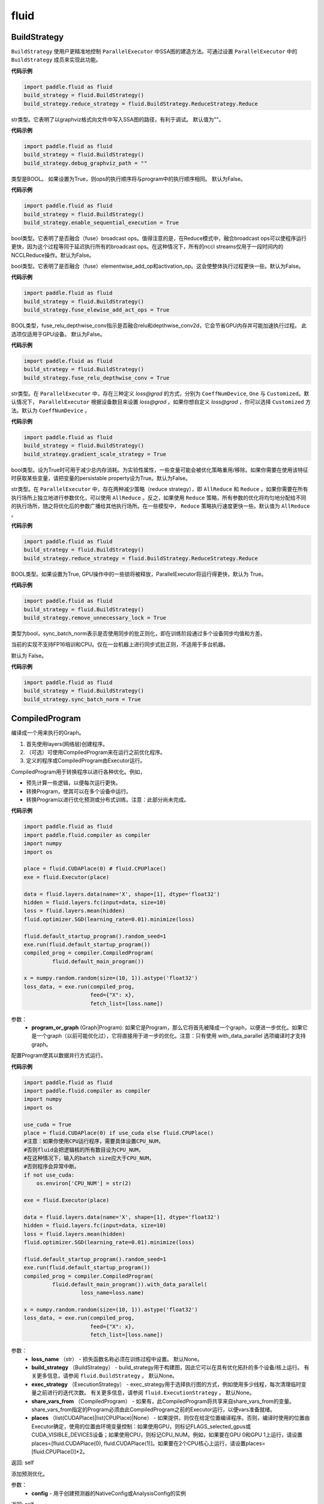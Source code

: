 #################
 fluid
#################

.. _cn_api_fluid_BuildStrategy:

BuildStrategy
-------------------------------

.. py:class::  paddle.fluid.BuildStrategy

``BuildStrategy`` 使用户更精准地控制 ``ParallelExecutor`` 中SSA图的建造方法。可通过设置 ``ParallelExecutor`` 中的 ``BuildStrategy`` 成员来实现此功能。

**代码示例**

.. code-block:: python
    
    import paddle.fluid as fluid
    build_strategy = fluid.BuildStrategy()
    build_strategy.reduce_strategy = fluid.BuildStrategy.ReduceStrategy.Reduce


.. py:attribute:: debug_graphviz_path

str类型。它表明了以graphviz格式向文件中写入SSA图的路径，有利于调试。 默认值为""。

**代码示例**

.. code-block:: python

    import paddle.fluid as fluid
    build_strategy = fluid.BuildStrategy()
    build_strategy.debug_graphviz_path = ""


.. py:attribute:: enable_sequential_execution

类型是BOOL。 如果设置为True，则ops的执行顺序将与program中的执行顺序相同。 默认为False。

**代码示例**

.. code-block:: python

    import paddle.fluid as fluid
    build_strategy = fluid.BuildStrategy()
    build_strategy.enable_sequential_execution = True


.. py:attribute:: fuse_broadcast_ops
     
bool类型。它表明了是否融合（fuse）broadcast ops。值得注意的是，在Reduce模式中，融合broadcast ops可以使程序运行更快，因为这个过程等同于延迟执行所有的broadcast ops。在这种情况下，所有的nccl streams仅用于一段时间内的NCCLReduce操作。默认为False。
     
.. py:attribute:: fuse_elewise_add_act_ops

bool类型。它表明了是否融合（fuse）elementwise_add_op和activation_op。这会使整体执行过程更快一些。默认为False。

**代码示例**

.. code-block:: python

    import paddle.fluid as fluid
    build_strategy = fluid.BuildStrategy()
    build_strategy.fuse_elewise_add_act_ops = True


.. py:attribute:: fuse_relu_depthwise_conv

BOOL类型，fuse_relu_depthwise_conv指示是否融合relu和depthwise_conv2d，它会节省GPU内存并可能加速执行过程。 此选项仅适用于GPU设备。 默认为False。

**代码示例**

.. code-block:: python

    import paddle.fluid as fluid
    build_strategy = fluid.BuildStrategy()
    build_strategy.fuse_relu_depthwise_conv = True

.. py:attribute:: gradient_scale_strategy

str类型。在 ``ParallelExecutor`` 中，存在三种定义 *loss@grad* 的方式，分别为 ``CoeffNumDevice``, ``One`` 与 ``Customized``。默认情况下， ``ParallelExecutor`` 根据设备数目来设置 *loss@grad* 。如果你想自定义 *loss@grad* ，你可以选择 ``Customized`` 方法。默认为 ``CoeffNumDevice`` 。

**代码示例**

.. code-block:: python

    import paddle.fluid as fluid
    build_strategy = fluid.BuildStrategy()
    build_strategy.gradient_scale_strategy = True

.. py:attribute:: memory_optimize

bool类型。设为True时可用于减少总内存消耗。为实验性属性，一些变量可能会被优化策略重用/移除。如果你需要在使用该特征时获取某些变量，请把变量的persistable property设为True。默认为False。

.. py:attribute:: reduce_strategy

str类型。在 ``ParallelExecutor`` 中，存在两种减少策略（reduce strategy），即 ``AllReduce`` 和 ``Reduce`` 。如果你需要在所有执行场所上独立地进行参数优化，可以使用 ``AllReduce`` 。反之，如果使用 ``Reduce`` 策略，所有参数的优化将均匀地分配给不同的执行场所，随之将优化后的参数广播给其他执行场所。在一些模型中， ``Reduce`` 策略执行速度更快一些。默认值为 ``AllReduce`` 。

**代码示例**

.. code-block:: python

    import paddle.fluid as fluid
    build_strategy = fluid.BuildStrategy()
    build_strategy.reduce_strategy = fluid.BuildStrategy.ReduceStrategy.Reduce

.. py:attribute:: remove_unnecessary_lock

BOOL类型。如果设置为True, GPU操作中的一些锁将被释放，ParallelExecutor将运行得更快，默认为 True。

**代码示例**

.. code-block:: python

    import paddle.fluid as fluid
    build_strategy = fluid.BuildStrategy()
    build_strategy.remove_unnecessary_lock = True


.. py:attribute:: sync_batch_norm

类型为bool，sync_batch_norm表示是否使用同步的批正则化，即在训练阶段通过多个设备同步均值和方差。

当前的实现不支持FP16培训和CPU。仅在一台机器上进行同步式批正则，不适用于多台机器。

默认为 False。

**代码示例**

.. code-block:: python

    import paddle.fluid as fluid
    build_strategy = fluid.BuildStrategy()
    build_strategy.sync_batch_norm = True


.. _cn_api_fluid_CompiledProgram:

CompiledProgram
-------------------------------

.. py:class:: paddle.fluid.CompiledProgram(program_or_graph)

编译成一个用来执行的Graph。

1. 首先使用layers(网络层)创建程序。
2. （可选）可使用CompiledProgram来在运行之前优化程序。
3. 定义的程序或CompiledProgram由Executor运行。

CompiledProgram用于转换程序以进行各种优化。例如，

- 预先计算一些逻辑，以便每次运行更快。
- 转换Program，使其可以在多个设备中运行。
- 转换Program以进行优化预测或分布式训练。注意：此部分尚未完成。

**代码示例**

.. code-block:: python
        
        import paddle.fluid as fluid
        import paddle.fluid.compiler as compiler
        import numpy
        import os
     
        place = fluid.CUDAPlace(0) # fluid.CPUPlace()
        exe = fluid.Executor(place)
     
        data = fluid.layers.data(name='X', shape=[1], dtype='float32')
        hidden = fluid.layers.fc(input=data, size=10)
        loss = fluid.layers.mean(hidden)
        fluid.optimizer.SGD(learning_rate=0.01).minimize(loss)
     
        fluid.default_startup_program().random_seed=1
        exe.run(fluid.default_startup_program())
        compiled_prog = compiler.CompiledProgram(
                 fluid.default_main_program())
     
        x = numpy.random.random(size=(10, 1)).astype('float32')
        loss_data, = exe.run(compiled_prog,
                             feed={"X": x},
                             fetch_list=[loss.name])
参数：
  - **program_or_graph** (Graph|Program): 如果它是Program，那么它将首先被降成一个graph，以便进一步优化。如果它是一个graph（以前可能优化过），它将直接用于进一步的优化。注意：只有使用 with_data_parallel 选项编译时才支持graph。

.. py:method:: with_data_parallel(loss_name=None, build_strategy=None, exec_strategy=None, share_vars_from=None, places=None)

配置Program使其以数据并行方式运行。

**代码示例**

.. code-block:: python
            
            import paddle.fluid as fluid
            import paddle.fluid.compiler as compiler
            import numpy
            import os
     
            use_cuda = True
            place = fluid.CUDAPlace(0) if use_cuda else fluid.CPUPlace()
            #注意：如果你使用CPU运行程序，需要具体设置CPU_NUM，
            #否则fluid会把逻辑核的所有数目设为CPU_NUM，
            #在这种情况下，输入的batch size应大于CPU_NUM，
            #否则程序会异常中断。
            if not use_cuda:
                os.environ['CPU_NUM'] = str(2)
     
            exe = fluid.Executor(place)
     
            data = fluid.layers.data(name='X', shape=[1], dtype='float32')
            hidden = fluid.layers.fc(input=data, size=10)
            loss = fluid.layers.mean(hidden)
            fluid.optimizer.SGD(learning_rate=0.01).minimize(loss)
     
            fluid.default_startup_program().random_seed=1
            exe.run(fluid.default_startup_program())
            compiled_prog = compiler.CompiledProgram(
                     fluid.default_main_program()).with_data_parallel(
                              loss_name=loss.name)
     
            x = numpy.random.random(size=(10, 1)).astype('float32')
            loss_data, = exe.run(compiled_prog,
                                 feed={"X": x},
                                 fetch_list=[loss.name])
     
参数：
  - **loss_name** （str） - 损失函数名称必须在训练过程中设置。 默认None。
  - **build_strategy** （BuildStrategy） -  build_strategy用于构建图，因此它可以在具有优化拓扑的多个设备/核上运行。 有关更多信息，请参阅  ``fluid.BuildStrategy`` 。 默认None。
  - **exec_strategy** （ExecutionStrategy） -  exec_strategy用于选择执行图的方式，例如使用多少线程，每次清理临时变量之前进行的迭代次数。 有关更多信息，请参阅 ``fluid.ExecutionStrategy`` 。 默认None。
  - **share_vars_from** （CompiledProgram） - 如果有，此CompiledProgram将共享来自share_vars_from的变量。 share_vars_from指定的Program必须由此CompiledProgram之前的Executor运行，以便vars准备就绪。
  - **places** （list(CUDAPlace)|list(CPUPlace)|None） - 如果提供，则仅在给定位置编译程序。否则，编译时使用的位置由Executor确定，使用的位置由环境变量控制：如果使用GPU，则标记FLAGS_selected_gpus或CUDA_VISIBLE_DEVICES设备；如果使用CPU，则标记CPU_NUM。例如，如果要在GPU 0和GPU 1上运行，请设置places=[fluid.CUDAPlace(0), fluid.CUDAPlace(1)]。如果要在2个CPU核心上运行，请设置places=[fluid.CPUPlace()]*2。

返回: self

.. py:method:: with_inference_optimize(config)

添加预测优化。

参数：
  - **config** - 用于创建预测器的NativeConfig或AnalysisConfig的实例

返回: self


.. _cn_api_fluid_cpu_places:

cpu_places
-------------------------------

.. py:function:: paddle.fluid.cpu_places(device_count=None)

创建 ``fluid.CPUPlace`` 对象列表。

如果 ``device_count`` 为None，则设备数目将由环境变量 ``CPU_NUM`` 确定。如果未设置 ``CPU_NUM`` ，则设备数目将由 ``multiprocessing.cpu_count()`` 确定。

参数：
  - **device_count** (None|int) - 设备数目

返回: CPUPlace列表

返回类型：out (list(fluid.CPUPlace))

**代码示例**

.. code-block:: python

           cpu_places = fluid.cpu_places()


.. _cn_api_fluid_CPUPlace:

CPUPlace
-------------------------------

.. py:class:: paddle.fluid.CPUPlace


CPUPlace是设备的描述符。它代表一个CPU，可以访问CPUPlace对应的内存。

**代码示例**

.. code-block:: python

        cpu_place = fluid.CPUPlace()


.. _cn_api_fluid_create_lod_tensor:


create_lod_tensor
-------------------------------

.. py:function:: paddle.fluid.create_lod_tensor(data, recursive_seq_lens, place)


该函数从一个numpy数组，列表或者已经存在的lod tensor中创建一个lod tensor。

通过一下几步实现:

1. 检查length-based level of detail (LoD,长度为基准的细节层次)，或称recursive_sequence_lengths(递归序列长度)的正确性

2. 将recursive_sequence_lengths转化为offset-based LoD(偏移量为基准的LoD)

3. 把提供的numpy数组，列表或者已经存在的lod tensor复制到CPU或GPU中(依据执行场所确定)

4. 利用offset-based LoD来设置LoD

例如：
假如我们想用LoD Tensor来承载一词序列的数据，其中每个词由一个整数来表示。现在，我们意图创建一个LoD Tensor来代表两个句子，其中一个句子有两个词，另外一个句子有三个。那么数 ``data`` 可以是一个numpy数组，形状为（5,1）。同时， ``recursive_seq_lens`` 为 [[2, 3]]，表明各个句子的长度。这个长度为基准的 ``recursive_seq_lens`` 将在函数中会被转化为以偏移量为基准的 LoD [[0, 2, 5]]。

.. code-block:: python

        import paddle.fluid as fluid
        import numpy as np
     
        t = fluid.create_lod_tensor(np.ndarray([5, 30]), [[2, 3]], fluid.CPUPlace())

参考 :ref:`api_guide_tensor` 以获取更多关于LoD的信息。

参数:
  - **data** (numpy.ndarray|list|LoDTensor) – 容纳着待复制数据的一个numpy数组、列表或LoD Tensor
  - **recursive_seq_lens** (list) – 一组列表的列表， 表明了由用户指明的length-based level of detail信息
  - **place** (Place) – CPU或GPU。 指明返回的新LoD Tensor存储地点

返回: 一个fluid LoDTensor对象，包含数据和 ``recursive_seq_lens`` 信息











.. _cn_api_fluid_create_random_int_lodtensor:


create_random_int_lodtensor
-------------------------------

.. py:function:: paddle.fluid.create_random_int_lodtensor(recursive_seq_lens, base_shape, place, low, high)



该函数创建一个存储多个随机整数的LoD Tensor。

该函数是经常在书中出现的案例，所以我们根据新的API： ``create_lod_tensor`` 更改它然后放在LoD Tensor板块里来简化代码。

该函数实现以下功能：

1. 根据用户输入的length-based ``recursive_seq_lens`` （基于长度的递归序列长）和在 ``basic_shape`` 中的基本元素形状计算LoDTensor的整体形状
2. 由此形状，建立numpy数组
3. 使用API： ``create_lod_tensor`` 建立LoDTensor


假如我们想用LoD Tensor来承载一词序列，其中每个词由一个整数来表示。现在，我们意图创建一个LoD Tensor来代表两个句子，其中一个句子有两个词，另外一个句子有三个。那么 ``base_shape`` 为[1], 输入的length-based ``recursive_seq_lens`` 是 [[2, 3]]。那么LoDTensor的整体形状应为[5, 1]，并且为两个句子存储5个词。

参数:
    - **recursive_seq_lens** (list) – 一组列表的列表， 表明了由用户指明的length-based level of detail信息
    - **base_shape** (list) – LoDTensor所容纳的基本元素的形状
    - **place** (Place) –  CPU或GPU。 指明返回的新LoD Tensor存储地点
    - **low** (int) – 随机数下限
    - **high** (int) – 随机数上限

返回: 一个fluid LoDTensor对象，包含张量数据和 ``recursive_seq_lens`` 信息

**代码示例**

.. code-block:: python

        import paddle.fluid as fluid
     
        t = fluid.create_random_int_lodtensor(recursive_seq_lens=[[2, 3]],base_shape=[30], place=fluid.CPUPlace(), low=0, high=10)

.. _cn_api_fluid_cuda_pinned_places:

cuda_pinned_places
-------------------------------


.. py:function:: paddle.fluid.cuda_pinned_places(device_count=None)



创建 ``fluid.CUDAPinnedPlace`` 对象列表。

如果 ``device_count`` 为None，则设备数目将由环境变量 ``CPU_NUM`` 确定。如果未设置 ``CPU_NUM`` ，则设备数目将由 ``multiprocessing.cpu_count()`` 确定。

参数：
  - **device_count** (None|int) - 设备数目

返回: CUDAPinnedPlace对象列表

返回类型：out(list(fluid.CUDAPinnedPlace))

**代码示例**

.. code-block:: python

        cuda_pinned_places_cpu_num = fluid.cuda_pinned_places()
        # 或者
        cuda_pinned_places = fluid.cuda_pinned_places(1)

.. _cn_api_fluid_cuda_places:

cuda_places
-------------------------------

.. py:function:: paddle.fluid.cuda_places(device_ids=None)

创建 ``fluid.CUDAPlace`` 对象列表。



如果 ``device_ids`` 为None，则首先检查 ``FLAGS_selected_gpus`` 的环境变量。如果 ``FLAGS_selected_gpus=0,1,2`` ，则返回的列表将为[fluid.CUDAPlace(0), fluid.CUDAPlace(1), fluid.CUDAPlace(2)]。如果未设置标志 ``FLAGS_selected_gpus`` ，则将返回所有可见的GPU places。


如果 ``device_ids`` 不是None，它应该是GPU的设备ID。例如，如果 ``device_id=[0,1,2]`` ，返回的列表将是[fluid.CUDAPlace(0), fluid.CUDAPlace(1), fluid.CUDAPlace(2)]。

参数：
  - **device_ids** (None|list(int)|tuple(int)) - GPU的设备ID列表

返回: CUDAPlace列表

返回类型：out (list(fluid.CUDAPlace))

**代码示例**

.. code-block:: python

      cuda_places = fluid.cuda_places()

.. _cn_api_fluid_CUDAPinnedPlace:

CUDAPinnedPlace
-------------------------------

.. py:class:: paddle.fluid.CUDAPinnedPlace

CUDAPinnedPlace是一个设备描述符，它所指代的存储空间可以被GPU和CPU访问。

**代码示例**

.. code-block:: python

      place = fluid.CUDAPinnedPlace()

.. _cn_api_fluid_CUDAPlace:

CUDAPlace
-------------------------------

.. py:class:: paddle.fluid.CUDAPlace

CUDAPlace是一个设备描述符，它代表一个GPU，并且每个CUDAPlace有一个dev_id（设备id）来表明当前CUDAPlace代表的卡数。dev_id不同的CUDAPlace所对应的内存不可相互访问。

**代码示例**

.. code-block:: python

       gpu_place = fluid.CUDAPlace(0)




.. _cn_api_fluid_DataFeedDesc:

DataFeedDesc
-------------------------------

.. py:class:: paddle.fluid.DataFeedDesc(proto_file)

数据描述符，描述输入训练数据格式。

这个类目前只用于AsyncExecutor(有关类AsyncExecutor的简要介绍，请参阅注释)

DataFeedDesc应由来自磁盘的有效protobuf消息初始化。

可以参考 :code:`paddle/fluid/framework/data_feed.proto` 查看我们如何定义message

一段典型的message可能是这样的：

.. code-block:: python

    f = open("data.proto", "w")
    print >> f, 'name: "MultiSlotDataFeed"'
    print >> f, 'batch_size: 2'
    print >> f, 'multi_slot_desc {'
    print >> f, '    slots {'
    print >> f, '         name: "words"'
    print >> f, '         type: "uint64"'
    print >> f, '         is_dense: false'
    print >> f, '         is_used: true'
    print >> f, '     }'
    print >> f, '     slots {'
    print >> f, '         name: "label"'
    print >> f, '         type: "uint64"'
    print >> f, '         is_dense: false'
    print >> f, '         is_used: true'
    print >> f, '    }'
    print >> f, '}'
    f.close()
    data_feed = fluid.DataFeedDesc('data.proto')

但是，用户通常不应该关心消息格式;相反，我们鼓励他们在将原始日志文件转换为AsyncExecutor可以接受的训练文件的过程中，使用 :code:`Data Generator` 生成有效数据描述。

DataFeedDesc也可以在运行时更改。一旦你熟悉了每个字段的含义，您可以修改它以更好地满足您的需要。例如:

.. code-block:: python

    data_feed = fluid.DataFeedDesc('data.proto')
    data_feed.set_batch_size(128)
    data_feed.set_dense_slots('wd')  # 名为'wd'的slot将被设置为密集的
    data_feed.set_use_slots('wd')    # 名为'wd'的slot将被用于训练

    # 最后，可以打印变量详细信息便于排出错误

    print(data_feed.desc())


参数：
  - **proto_file** (string) - 包含数据feed中描述的磁盘文件


.. py:method:: set_batch_size(batch_size)

设置batch size，训练期间有效


参数：
  - batch_size：batch size

**代码示例：**

.. code-block:: python

    f = open("data.proto", "w")
    print >> f, 'name: "MultiSlotDataFeed"'
    print >> f, 'batch_size: 2'
    print >> f, 'multi_slot_desc {'
    print >> f, '    slots {'
    print >> f, '         name: "words"'
    print >> f, '         type: "uint64"'
    print >> f, '         is_dense: false'
    print >> f, '         is_used: true'
    print >> f, '     }'
    print >> f, '     slots {'
    print >> f, '         name: "label"'
    print >> f, '         type: "uint64"'
    print >> f, '         is_dense: false'
    print >> f, '         is_used: true'
    print >> f, '    }'
    print >> f, '}'
    f.close()
    data_feed = fluid.DataFeedDesc('data.proto')
    data_feed.set_batch_size(128)

.. py:method:: set_dense_slots(dense_slots_name)

指定slot经过设置后将变成密集的slot，仅在训练期间有效。

密集slot的特征将被输入一个Tensor，而稀疏slot的特征将被输入一个lodTensor


参数：
  - **dense_slots_name** : slot名称的列表，这些slot将被设置为密集的

**代码示例：**

.. code-block:: python

    f = open("data.proto", "w")
    print >> f, 'name: "MultiSlotDataFeed"'
    print >> f, 'batch_size: 2'
    print >> f, 'multi_slot_desc {'
    print >> f, '    slots {'
    print >> f, '         name: "words"'
    print >> f, '         type: "uint64"'
    print >> f, '         is_dense: false'
    print >> f, '         is_used: true'
    print >> f, '     }'
    print >> f, '     slots {'
    print >> f, '         name: "label"'
    print >> f, '         type: "uint64"'
    print >> f, '         is_dense: false'
    print >> f, '         is_used: true'
    print >> f, '    }'
    print >> f, '}'
    f.close()
    data_feed = fluid.DataFeedDesc('data.proto')
    data_feed.set_dense_slots(['words'])

.. note::

  默认情况下，所有slot都是稀疏的

.. py:method:: set_use_slots(use_slots_name)


设置一个特定的slot是否用于训练。一个数据集包含了很多特征，通过这个函数可以选择哪些特征将用于指定的模型。

参数：
  - **use_slots_name** :将在训练中使用的slot名列表

**代码示例：**

.. code-block:: python
    
    f = open("data.proto", "w")
    print >> f, 'name: "MultiSlotDataFeed"'
    print >> f, 'batch_size: 2'
    print >> f, 'multi_slot_desc {'
    print >> f, '    slots {'
    print >> f, '         name: "words"'
    print >> f, '         type: "uint64"'
    print >> f, '         is_dense: false'
    print >> f, '         is_used: true'
    print >> f, '     }'
    print >> f, '     slots {'
    print >> f, '         name: "label"'
    print >> f, '         type: "uint64"'
    print >> f, '         is_dense: false'
    print >> f, '         is_used: true'
    print >> f, '    }'
    print >> f, '}'
    f.close()
    data_feed = fluid.DataFeedDesc('data.proto')
    data_feed.set_use_slots(['words'])

.. note::

  默认值不用于所有slot


.. py:method:: desc()

返回此DataFeedDesc的protobuf信息

返回：一个message字符串

**代码示例：**

.. code-block:: python
    
    f = open("data.proto", "w")
    print >> f, 'name: "MultiSlotDataFeed"'
    print >> f, 'batch_size: 2'
    print >> f, 'multi_slot_desc {'
    print >> f, '    slots {'
    print >> f, '         name: "words"'
    print >> f, '         type: "uint64"'
    print >> f, '         is_dense: false'
    print >> f, '         is_used: true'
    print >> f, '     }'
    print >> f, '     slots {'
    print >> f, '         name: "label"'
    print >> f, '         type: "uint64"'
    print >> f, '         is_dense: false'
    print >> f, '         is_used: true'
    print >> f, '    }'
    print >> f, '}'
    f.close()
    data_feed = fluid.DataFeedDesc('data.proto')
    print(data_feed.desc())






.. _cn_api_fluid_DataFeeder:

DataFeeder
-------------------------------

.. py:class:: paddle.fluid.DataFeeder(feed_list, place, program=None)



``DataFeeder`` 负责将reader(读取器)返回的数据转成一种特殊的数据结构，使它们可以输入到 ``Executor`` 和 ``ParallelExecutor`` 中。
reader通常返回一个minibatch条目列表。在列表中每一条目都是一个样本（sample）,它是由具有一至多个特征的列表或元组组成的。


以下是简单用法：

.. code-block:: python

  import paddle.fluid as fluid
  place = fluid.CPUPlace()
  img = fluid.layers.data(name='image', shape=[1, 28, 28])
  label = fluid.layers.data(name='label', shape=[1], dtype='int64')
  feeder = fluid.DataFeeder([img, label], fluid.CPUPlace())
  result = feeder.feed([([0] * 784, [9]), ([1] * 784, [1])])

在多GPU模型训练时，如果需要提前分别向各GPU输入数据，可以使用 ``decorate_reader`` 函数。

.. code-block:: python

  import paddle
  import paddle.fluid as fluid

  place=fluid.CUDAPlace(0)
  data = fluid.layers.data(name='data', shape=[3, 224, 224], dtype='float32')
  label = fluid.layers.data(name='label', shape=[1], dtype='int64')

  feeder = fluid.DataFeeder(place=place, feed_list=[data, label])
  reader = feeder.decorate_reader(
        paddle.batch(paddle.dataset.flowers.train(), batch_size=16), multi_devices=False)



参数：
    - **feed_list** (list) – 向模型输入的变量表或者变量表名
    - **place** (Place) – place表明是向GPU还是CPU中输入数据。如果想向GPU中输入数据, 请使用 ``fluid.CUDAPlace(i)`` (i 代表 the GPU id)；如果向CPU中输入数据, 请使用  ``fluid.CPUPlace()``
    - **program** (Program) – 需要向其中输入数据的Program。如果为None, 会默认使用 ``default_main_program()``。 缺省值为None


抛出异常:
  - ``ValueError``  – 如果一些变量不在此 Program 中


**代码示例**

.. code-block:: python

  import numpy as np
  import paddle
  import paddle.fluid as fluid

  place = fluid.CPUPlace()

  def reader():
      yield [np.random.random([4]).astype('float32'), np.random.random([3]).astype('float32')],
  
  main_program = fluid.Program()
  startup_program = fluid.Program()
  
  with fluid.program_guard(main_program, startup_program):
        data_1 = fluid.layers.data(name='data_1', shape=[1, 2, 2])
        data_2 = fluid.layers.data(name='data_2', shape=[1, 1, 3])
        out = fluid.layers.fc(input=[data_1, data_2], size=2)
        # ...

  feeder = fluid.DataFeeder([data_1, data_2], place)
  
  exe = fluid.Executor(place)
  exe.run(startup_program)
  for data in reader():
      outs = exe.run(program=main_program,
                     feed=feeder.feed(data),
                     fetch_list=[out]))


.. py:method:: feed(iterable)


根据feed_list（数据输入表）和iterable（可遍历的数据）提供的信息，将输入数据转成一种特殊的数据结构，使它们可以输入到 ``Executor`` 和 ``ParallelExecutor`` 中。

参数:
  - **iterable** (list|tuple) – 要输入的数据

返回：  转换结果

返回类型: dict

**代码示例**

.. code-block:: python

    import numpy.random as random
    import paddle.fluid as fluid
     
    def reader(limit=5):
        for i in range(limit):
            yield random.random([784]).astype('float32'), random.random([1]).astype('int64'), random.random([256]).astype('float32')
     
    data_1 = fluid.layers.data(name='data_1', shape=[1, 28, 28])
    data_2 = fluid.layers.data(name='data_2', shape=[1], dtype='int64')
    data_3 = fluid.layers.data(name='data_3', shape=[16, 16], dtype='float32')
    feeder = fluid.DataFeeder(['data_1','data_2', 'data_3'], fluid.CPUPlace())
     
    result = feeder.feed(reader())


.. py:method:: feed_parallel(iterable, num_places=None)


该方法获取的多个minibatch，并把每个minibatch提前输入进各个设备中。

参数:
    - **iterable** (list|tuple) – 要输入的数据
    - **num_places** (int) – 设备数目。默认为None。

返回: 转换结果

返回类型: dict

.. note::
     设备（CPU或GPU）的数目必须等于minibatch的数目

**代码示例**

.. code-block:: python

    import numpy.random as random
    import paddle.fluid as fluid
     
    def reader(limit=10):
        for i in range(limit):
            yield [random.random([784]).astype('float32'), random.randint(10)],
     
    x = fluid.layers.data(name='x', shape=[1, 28, 28])
    y = fluid.layers.data(name='y', shape=[1], dtype='int64')
     
    feeder = fluid.DataFeeder(['x','y'], fluid.CPUPlace())
    place_num = 2
    places = [fluid.CPUPlace() for x in range(place_num)]
    data = []
    exe = fluid.Executor(fluid.CPUPlace())
    exe.run(fluid.default_startup_program())
    program = fluid.CompiledProgram(fluid.default_main_program()).with_data_parallel(places=places)
    for item in reader():
        data.append(item)
        if place_num == len(data):
            exe.run(program=program, feed=list(feeder.feed_parallel(data, place_num)), fetch_list=[])
            data = []

.. py:method::  decorate_reader(reader, multi_devices, num_places=None, drop_last=True)



将reader返回的输入数据batch转换为多个mini-batch，之后每个mini-batch都会被输入进各个设备（CPU或GPU）中。

参数：
        - **reader** (fun) – 该参数是一个可以生成数据的函数
        - **multi_devices** (bool) – bool型，指明是否使用多个设备
        - **num_places** (int) – 如果 ``multi_devices`` 为 ``True`` , 可以使用此参数来设置GPU数目。如果 ``multi_devices`` 为 ``None`` ，该函数默认使用当前训练机所有GPU设备。默认为None。
        - **drop_last** (bool) – 如果最后一个batch的大小比 ``batch_size`` 要小，则可使用该参数来指明是否选择丢弃最后一个batch数据。 默认为 ``True``

返回：转换结果

返回类型: dict

抛出异常： ``ValueError`` – 如果 ``drop_last`` 值为False并且data batch与设备不匹配时，产生此异常

**代码示例**

.. code-block:: python

    import numpy.random as random
    import paddle
    import paddle.fluid as fluid
     
    def reader(limit=5):
        for i in range(limit):
            yield (random.random([784]).astype('float32'), random.random([1]).astype('int64')),
     
    place=fluid.CUDAPlace(0)
    data = fluid.layers.data(name='data', shape=[1, 28, 28], dtype='float32')
    label = fluid.layers.data(name='label', shape=[1], dtype='int64')
     
    feeder = fluid.DataFeeder(place=place, feed_list=[data, label])
    reader = feeder.decorate_reader(reader, multi_devices=False)
     
    exe = fluid.Executor(place)
    exe.run(fluid.default_startup_program())
    for data in reader():
        exe.run(feed=data)






.. _cn_api_fluid_default_main_program:

default_main_program
-------------------------------

.. py:function:: paddle.fluid.default_main_program()





此函数用于获取默认或全局main program(主程序)。该主程序用于训练和测试模型。

``fluid.layers`` 中的所有layer函数可以向 ``default_main_program`` 中添加operators（算子）和variables（变量）。

``default_main_program`` 是fluid的许多编程接口（API）的Program参数的缺省值。例如,当用户program没有传入的时候，
``Executor.run()`` 会默认执行 ``default_main_program`` 。


返回： main program

返回类型: Program

**代码示例**

.. code-block:: python

    import paddle.fluid as fluid
     
    # Sample Network:
    data = fluid.layers.data(name='image', shape=[3, 224, 224], dtype='float32')
    label = fluid.layers.data(name='label', shape=[1], dtype='int64')
     
    conv1 = fluid.layers.conv2d(data, 4, 5, 1, act=None)
    bn1 = fluid.layers.batch_norm(conv1, act='relu')
    pool1 = fluid.layers.pool2d(bn1, 2, 'max', 2)
    conv2 = fluid.layers.conv2d(pool1, 16, 5, 1, act=None)
    bn2 = fluid.layers.batch_norm(conv2, act='relu')
    pool2 = fluid.layers.pool2d(bn2, 2, 'max', 2)
     
    fc1 = fluid.layers.fc(pool2, size=50, act='relu')
    fc2 = fluid.layers.fc(fc1, size=102, act='softmax')
     
    loss = fluid.layers.cross_entropy(input=fc2, label=label)
    loss = fluid.layers.mean(loss)
    opt = fluid.optimizer.Momentum(
        learning_rate=0.1,
        momentum=0.9,
        regularization=fluid.regularizer.L2Decay(1e-4))
    opt.minimize(loss)
     
    print(fluid.default_main_program())







.. _cn_api_fluid_default_startup_program:




default_startup_program
-------------------------------

.. py:function:: paddle.fluid.default_startup_program()



该函数可以获取默认/全局 startup program (启动程序)。

``fluid.layers`` 中的layer函数会新建参数、readers(读取器)、NCCL句柄作为全局变量。

startup_program会使用内在的operators（算子）去初始化他们，并由layer函数将这些operators追加到startup program中。

该函数将返回默认的或当前的startup_program。用户可以使用 ``fluid.program_guard`` 去切换program。

返回: startup program

返回类型: Program

**代码示例：**

.. code-block:: python

        import paddle.fluid as fluid
     
        main_program = fluid.Program()
        startup_program = fluid.Program()
        with fluid.program_guard(main_program=main_program, startup_program=startup_program):
            x = fluid.layers.data(name="x", shape=[-1, 784], dtype='float32')
            y = fluid.layers.data(name="y", shape=[-1, 1], dtype='int32')
            z = fluid.layers.fc(name="fc", input=x, size=10, act="relu")
     
            print("main program is: {}".format(fluid.default_main_program()))
            print("start up program is: {}".format(fluid.default_startup_program()))



.. _cn_api_fluid_DistributeTranspiler:

DistributeTranspiler
-------------------------------

.. py:class:: paddle.fluid.DistributeTranspiler (config=None)


该类可以把fluid program转变为分布式数据并行计算程序（distributed data-parallelism programs）,可以有Pserver和NCCL2两种模式。
当program在Pserver（全称：parameter server）模式下， ``main_program`` (主程序)转为使用一架远程parameter server(即pserver,参数服务器)来进行参数优化，并且优化图会被输入到一个pserver program中。
在NCCL2模式下，transpiler会在 ``startup_program`` 中附加一个 ``NCCL_ID`` 广播算子（broadcasting operators）来实现在该集群中所有工作结点共享 ``NCCL_ID`` 。
调用 ``transpile_nccl2`` 后， 你 **必须** 将 ``trainer_id`` , ``num_trainers`` 参数提供给 ``ParallelExecutor`` 来启动NCCL2分布式模式。




**代码示例**

.. code-block:: python

  x = fluid.layers.data(name='x', shape=[13], dtype='float32')
  y = fluid.layers.data(name='y', shape=[1], dtype='float32')
  y_predict = fluid.layers.fc(input=x, size=1, act=None)
  
  cost = fluid.layers.square_error_cost(input=y_predict, label=y)
  avg_loss = fluid.layers.mean(cost)
  
  sgd_optimizer = fluid.optimizer.SGD(learning_rate=0.001)
  sgd_optimizer.minimize(avg_loss)

  #pserver模式下
  pserver_endpoints = "192.168.0.1:6174,192.168.0.2:6174"
  trainer_endpoints = "192.168.0.1:6174,192.168.0.2:6174"
  current_endpoint = "192.168.0.1:6174"
  trainer_id = 0
  trainers = 4
  role = "PSERVER"

  t = fluid.DistributeTranspiler()
  t.transpile(trainer_id, pservers=pserver_endpoints, trainers=trainers)
  if role == "PSERVER":
             pserver_program = t.get_pserver_program(current_endpoint)
             pserver_startup_program = t.get_startup_program(current_endpoint, pserver_program)
  elif role == "TRAINER":
             trainer_program = t.get_trainer_program()

  # nccl2模式下
  trainer_num = 2
  trainer_id = 0
  config = fluid.DistributeTranspilerConfig()
  config.mode = "nccl2"
  trainer_endpoints = "192.168.0.1:6174,192.168.0.2:6174"
  t = fluid.DistributeTranspiler(config=config)
  t.transpile(trainer_id=trainer_id, trainers=trainer_endpoints, current_endpoint="192.168.0.1:6174")
  exe = fluid.ParallelExecutor(
            loss_name=avg_loss.name,
            num_trainers=len(trainer_num,
            trainer_id=trainer_id
  )



.. py:method:: transpile(trainer_id, program=None, pservers='127.0.0.1:6174', trainers=1, sync_mode=True, startup_program=None, current_endpoint='127.0.0.1:6174')

该方法可以运行该transpiler（转译器）。转译输入程序。

参数:
  - **trainer_id** (int) – 当前Trainer worker的id, 如果有n个Trainer worker, id 取值范围为0 ~ n-1
  - **program** (Program|None) – 待transpile（转译）的program, 缺省为 ``fluid.default_main_program()``
  - **startup_program** (Program|None) - 要转译的 ``startup_program`` ,默认为 ``fluid.default_startup_program()``
  - **pservers** (str) – 内容为Pserver列表的字符串，格式为：按逗号区分不同的Pserver，每个Pserver的格式为 *ip地址:端口号*
  - **trainers** (int|str) – 在Pserver模式下，该参数指Trainer机的个数；在nccl2模式下，它是一个内容为Trainer终端列表的字符串
  - **sync_mode** (bool) – 是否做同步训练(synchronous training), 默认为True
  - **startup_program** (Program|None) – 待transpile（转译）的startup_program，默认为 ``fluid.default_main_program()``
  - **current_endpoint** (str) – 当需要把program转译（transpile）至NCCL2模式下时，需要将当前endpoint（终端）传入该参数。Pserver模式不使用该参数

**代码示例**

.. code-block:: python

    transpiler = fluid.DistributeTranspiler()
    t.transpile(
        trainer_id=0,
        pservers="127.0.0.1:7000,127.0.0.1:7001",
        trainers=2,
        sync_mode=False,
        current_endpoint="127.0.0.1:7000")



.. py:method:: get_trainer_program(wait_port=True)


该方法可以得到Trainer侧的program。

返回: Trainer侧的program

返回类型: Program

**代码示例**

.. code-block:: python

    import paddle.fluid as fluid
    #this is an example, find available endpoints in your case
    pserver_endpoints = "192.168.0.1:6174,192.168.0.2:6174"
    trainer_id = 0
    trainers = 4
    t = fluid.DistributeTranspiler()
    t.transpile(trainer_id, trainers=trainers, pservers=pserver_endpoints)
    trainer_program = t.get_trainer_program()


.. py:method:: get_pserver_program(endpoint)


该方法可以得到Pserver（参数服务器）侧的程序

参数:
  - **endpoint** (str) – 当前Pserver终端

返回: 当前Pserver需要执行的program

返回类型: Program

**代码示例**

.. code-block:: python

    import paddle.fluid as fluid
    #this is an example, find available endpoints in your case
    pserver_endpoints = "192.168.0.1:6174,192.168.0.2:6174"
    current_endpoint = "192.168.0.1:6174"
    trainer_id = 0
    trainers = 4
    t = fluid.DistributeTranspiler()
    t.transpile(
         trainer_id, pservers=pserver_endpoints, trainers=trainers)
    pserver_program = t.get_pserver_program(current_endpoint)


.. py:method:: get_pserver_programs(endpoint)


该方法可以得到Pserver侧用于分布式训练的 ``main_program`` 和 ``startup_program`` 。

参数:
  - **endpoint** (str) – 当前Pserver终端

返回: (main_program, startup_program), “Program”类型的元组

返回类型: tuple

**代码示例**

.. code-block:: python

    import paddle.fluid as fluid
    #this is an example, find available endpoints in your case
    pserver_endpoints = "192.168.0.1:6174,192.168.0.2:6174"
    current_endpoint = "192.168.0.1:6174"
    trainer_id = 0
    trainers = 4
    t = fluid.DistributeTranspiler()
    t.transpile(
         trainer_id, pservers=pserver_endpoints, trainers=trainers)
    pserver_program, pserver_startup_program = t.get_pserver_programs(current_endpoint)



.. py:method:: get_startup_program(endpoint, pserver_program=None, startup_program=None)


**该函数已停止使用**
获取当前Pserver的startup_program，如果有多个被分散到不同blocks的变量，则修改operator的输入变量。

参数:
  - **endpoint** (str) – 当前Pserver终端
  - **pserver_program** (Program) – 已停止使用。 先调用get_pserver_program
  - **startup_program** (Program) – 已停止使用。应在初始化时传入startup_program

返回: Pserver侧的startup_program

返回类型: Program

**代码示例**

.. code-block:: python

    pserver_endpoints = "192.168.0.1:6174,192.168.0.2:6174"
    trainer_endpoints = "192.168.0.1:6174,192.168.0.2:6174"
    current_endpoint = "192.168.0.1:6174"
    trainer_id = 0
    trainers = 4
     
    t = fluid.DistributeTranspiler()
    t.transpile(trainer_id, pservers=pserver_endpoints, trainers=trainers)
    pserver_program = t.get_pserver_program(current_endpoint)
    pserver_startup_program = t.get_startup_program(current_endpoint,
                                                    pserver_program)
     





.. _cn_api_fluid_DistributeTranspilerConfig:

DistributeTranspilerConfig
-------------------------------

.. py:class:: paddle.fluid.DistributeTranspilerConfig


.. py:attribute:: slice_var_up (bool)

为多个Pserver（parameter server）将tensor切片, 默认为True。

.. py:attribute:: split_method (PSDispatcher)

可使用 RoundRobin 或者 HashName。

注意: 尝试选择最佳方法来达到Pserver间负载均衡。

.. py:attribute:: min_block_size (int)

block中分割(split)出的元素个数的最小值。

注意: 根据：`issuecomment-369912156 <https://github.com/PaddlePaddle/Paddle/issues/8638#issuecomment-369912156>`_ , 当数据块大小超过2MB时，我们可以有效地使用带宽。如果你想更改它，请详细查看 ``slice_variable`` 函数。

**代码示例**

.. code-block:: python
    
    config = fluid.DistributeTranspilerConfig()
    config.slice_var_up = True




.. _cn_api_fluid_ExecutionStrategy:

ExecutionStrategy
-------------------------------

.. py:class:: paddle.fluid.ExecutionStrategy

``ExecutionStrategy`` 允许用户更加精准地控制program在 ``ParallelExecutor`` 中的运行方式。可以通过在 ``ParallelExecutor`` 中设置本成员来实现。

**代码示例**

.. code-block:: python

    x = fluid.layers.data(name='x', shape=[13], dtype='float32')
    y = fluid.layers.data(name='y', shape=[1], dtype='float32')
    y_predict = fluid.layers.fc(input=x, size=1, act=None)
     
    cost = fluid.layers.square_error_cost(input=y_predict, label=y)
    avg_loss = fluid.layers.mean(cost)
     
    sgd_optimizer = fluid.optimizer.SGD(learning_rate=0.001)
    sgd_optimizer.minimize(avg_loss)

    exec_strategy = fluid.ExecutionStrategy()
    exec_strategy.num_threads = 4

    train_exe = fluid.ParallelExecutor(use_cuda=False,
                                       loss_name=avg_loss.name,
                                     exec_strategy=exec_strategy)



.. py:attribute:: allow_op_delay

这是一个bool类型成员，表示是否推迟communication operators(交流运算)的执行，这样做会使整体执行过程更快一些。但是在一些模型中，allow_op_delay会导致程序中断。默认为False。



.. py:attribute:: num_iteration_per_drop_scope

int型成员。它表明了清空执行时产生的临时变量需要的程序执行重复次数。因为临时变量的形状可能在两次重复过程中保持一致，所以它会使整体执行过程更快。默认值为100。

.. note::
  1. 如果在调用 ``run`` 方法时获取结果数据，``ParallelExecutor`` 会在当前程序重复执行尾部清空临时变量

  2. 在一些NLP模型里，该成员会致使GPU内存不足。此时，你应减少 ``num_iteration_per_drop_scope`` 的值

.. py:attribute:: num_iteration_per_run
它配置了当用户在python脚本中调用pe.run()时执行器会执行的迭代次数。

.. py:attribute:: num_threads

int型成员。它代表了线程池(thread pool)的大小。这些线程会被用来执行当前 ``ParallelExecutor`` 的program中的operator（算子，运算）。如果 :math:`num\_threads=1` ，则所有的operator将一个接一个地执行，但在不同的程序重复周期(iterations)中执行顺序可能不同。如果该成员没有被设置，则在 ``ParallelExecutor`` 中，它会依据设备类型(device type)、设备数目(device count)而设置为相应值。对GPU，:math:`num\_threads=device\_count∗4` ；对CPU， :math:`num\_threads=CPU\_NUM∗4` 。在 ``ParallelExecutor`` 中有关于 :math:`CPU\_NUM` 的详细解释。如果没有设置 :math:`CPU\_NUM` ， ``ParallelExecutor`` 可以通过调用 ``multiprocessing.cpu_count()`` 获取CPU数目(cpu count)。默认值为0。












.. _cn_api_fluid_executor:

Executor
-------------------------------


.. py:class:: paddle.fluid.Executor (place)




执行引擎（Executor）使用python脚本驱动，支持在单/多GPU、单/多CPU环境下运行。
Python Executor可以接收传入的program,并根据feed map(输入映射表)和fetch_list(结果获取表)
向program中添加feed operators(数据输入算子)和fetch operators（结果获取算子)。
feed map为该program提供输入数据。fetch_list提供program训练结束后用户预期的变量（或识别类场景中的命名）。

应注意，执行器会执行program中的所有算子而不仅仅是依赖于fetch_list的那部分。

Executor将全局变量存储到全局作用域中，并为临时变量创建局部作用域。
当每一mini-batch上的前向/反向运算完成后，局部作用域的内容将被废弃，
但全局作用域中的变量将在Executor的不同执行过程中一直存在。


**示例代码**

.. code-block:: python
    
    import paddle.fluid as fluid
    import paddle.fluid.compiler as compiler
    import numpy
    import os
    
    use_cuda = True
    place = fluid.CUDAPlace(0) if use_cuda else fluid.CPUPlace()
    exe = fluid.Executor(place)

    train_program = fluid.Program()
    startup_program = fluid.Program()
    with fluid.program_guard(train_program, startup_program):
            data = fluid.layers.data(name='X', shape=[1], dtype='float32')
            hidden = fluid.layers.fc(input=data, size=10)
            loss = fluid.layers.mean(hidden)
            fluid.optimizer.SGD(learning_rate=0.01).minimize(loss)
    
    # 仅运行一次startup program
    # 不需要优化/编译这个startup program
    startup_program.random_seed=1
    exe.run(fluid.default_startup_program())

    # 无需编译，直接运行main program
    x = numpy.random.random(size=(10, 1)).astype('float32')
    loss_data = exe.run(train_program(),
                        feed={"X": x},
                        fetch_list=[loss.name])

    # 另一种方法是，编译这个main program然后运行。
    # 参考CompiledProgram以获取更多信息。
    # 注意：如果你使用CPU运行程序，需要具体设置CPU_NUM，
    # 否则fluid会把逻辑核的所有数目设为CPU_NUM，
    # 在这种情况下，输入的batch size应大于CPU_NUM，
    # 否则程序会异常中断。
    if not use_cuda:
            os.environ['CPU_NUM'] = str(2)

    compiled_prog = compiler.CompiledProgram(
            train_program()).with_data_parallel(
            loss_name=loss.name)
    loss_data = exe.run(compiled_prog,
                        feed={"X": x},
                        fetch_list=[loss.name])


参数:
    - **place** (fluid.CPUPlace|fluid.CUDAPlace(n)) – 指明了 ``Executor`` 的执行场所



.. py:method:: close()


关闭这个执行器(Executor)。

调用这个方法后不可以再使用这个执行器。 对于分布式训练, 该函数会释放在PServers上和目前Trainer有关联的资源。

**示例代码**

.. code-block:: python
    
    import paddle.fluid as fluid

    cpu = fluid.CPUPlace()
    exe = fluid.Executor(cpu)
    #执行训练或测试过程
    exe.close()


.. py:method:: run(program=None, feed=None, fetch_list=None, feed_var_name='feed', fetch_var_name='fetch', scope=None, return_numpy=True,use_program_cache=False)


调用该执行器对象的此方法可以执行program。通过feed map提供待学习数据，以及借助fetch_list得到相应的结果。
Python执行器(Executor)可以接收传入的program,并根据输入映射表(feed map)和结果获取表(fetch_list)
向program中添加数据输入算子(feed operators)和结果获取算子（fetch operators)。
feed map为该program提供输入数据。fetch_list提供program训练结束后用户预期的变量（或识别类场景中的命名）。

应注意，执行器会执行program中的所有算子而不仅仅是依赖于fetch_list的那部分。

**示例代码**

.. code-block:: python

            import paddle.fluid as fluid
            import numpy
     
            #首先创建执行引擎
            place = fluid.CPUPlace() # fluid.CUDAPlace(0)
            exe = fluid.Executor(place)
     
            data = fluid.layers.data(name='X', shape=[1], dtype='float32')
            hidden = fluid.layers.fc(input=data, size=10)
            loss = fluid.layers.mean(hidden)
            adam = fluid.optimizer.Adam()
            adam.minimize(loss)
     
            #仅运行startup程序一次
            exe.run(fluid.default_startup_program())
     
            x = numpy.random.random(size=(10, 1)).astype('float32')
            outs = exe.run(feed={'X': x},
                           fetch_list=[loss.name])
参数：  
  - **program** (Program|CompiledProgram) – 需要执行的program,如果没有给定那么默认使用default_main_program (未编译的)
  - **feed** (dict) – 前向输入的变量，数据,词典dict类型, 例如 {“image”: ImageData, “label”: LabelData}
  - **fetch_list** (list) – 用户想得到的变量或者命名的列表, 该方法会根据这个列表给出结果
  - **feed_var_name** (str) – 前向算子(feed operator)变量的名称
  - **fetch_var_name** (str) – 结果获取算子(fetch operator)的输出变量名称
  - **scope** (Scope) – 执行这个program的域，用户可以指定不同的域。缺省为全局域
  - **return_numpy** (bool) – 如果为True,则将结果张量（fetched tensor）转化为numpy
  - **use_program_cache** (bool) – 是否跨批使用缓存程序设置。设置为True时，只有当（1）程序没有用数据并行编译，并且（2）program、 feed变量名和fetch_list变量名与上一步相比没有更改时，运行速度才会更快。
  
返回: 根据fetch_list来获取结果

返回类型: list(numpy.array)


.. py:method:: infer_from_dataset(program=None, dataset=None, scope=None, thread=0, debug=False, fetch_list=None, fetch_info=None, print_period=100)

infer_from_dataset的文档与train_from_dataset几乎完全相同，只是在分布式训练中，推进梯度将在infer_from_dataset中禁用。 infer_from_dataset（）可以非常容易地用于多线程中的评估。

参数：  
  - **program** (Program|CompiledProgram) – 需要执行的program,如果没有给定那么默认使用default_main_program (未编译的)
  - **dataset** (paddle.fluid.Dataset) – 在此函数外创建的数据集，用户应当在调用函数前提供完整定义的数据集。必要时请检查Dataset文件。默认为None
  - **scope** (Scope) – 执行这个program的域，用户可以指定不同的域。默认为全局域
  - **thread** (int) – 用户想要在这个函数中运行的线程数量。线程的实际数量为min(Dataset.thread_num, thread)，如果thread > 0，默认为0
  - **debug** (bool) – 是否开启debug模式，默认为False
  - **fetch_list** (Variable List) – 返回变量列表，每个变量都会在训练过程中被打印出来，默认为None
  - **fetch_info** (String List) – 每个变量的打印信息，默认为None
  - **print_period** (int) – 每两次打印之间间隔的mini-batches的数量，默认为100

返回: None

**示例代码**

.. code-block:: python

  import paddle.fluid as fluid
  place = fluid.CPUPlace() # 使用GPU时可设置place = fluid.CUDAPlace(0)
  exe = fluid.Executor(place)
  x = fluid.layers.data(name="x", shape=[10, 10], dtype="int64")
  y = fluid.layers.data(name="y", shape=[1], dtype="int64", lod_level=1)
  dataset = fluid.DatasetFactory().create_dataset()
  dataset.set_use_var([x, y])
  dataset.set_thread(1)
  filelist = [] # 您可以设置您自己的filelist，如filelist = ["dataA.txt"]
  dataset.set_filelist(filelist)
  exe.run(fluid.default_startup_program())
  exe.infer_from_dataset(program=fluid.default_main_program(),dataset=dataset)
     

.. py:method:: train_from_dataset(program=None, dataset=None, scope=None, thread=0, debug=False, fetch_list=None, fetch_info=None, print_period=100)

从预定义的数据集中训练。 数据集在paddle.fluid.dataset中定义。 给定程序（或编译程序），train_from_dataset将使用数据集中的所有数据样本。 输入范围可由用户给出。 默认情况下，范围是global_scope()。训练中的线程总数是thread。 训练中使用的线程数将是数据集中threadnum的最小值，同时也是此接口中线程的值。 可以设置debug，以便执行器显示所有算子的运行时间和当前训练任务的吞吐量。

注意：train_from_dataset将销毁每次运行在executor中创建的所有资源。

参数：  
  - **program** (Program|CompiledProgram) – 需要执行的program,如果没有给定那么默认使用default_main_program (未编译的)
  - **dataset** (paddle.fluid.Dataset) – 在此函数外创建的数据集，用户应当在调用函数前提供完整定义的数据集。必要时请检查Dataset文件。默认为None
  - **scope** (Scope) – 执行这个program的域，用户可以指定不同的域。默认为全局域
  - **thread** (int) – 用户想要在这个函数中运行的线程数量。线程的实际数量为min(Dataset.thread_num, thread)，如果thread > 0，默认为0
  - **debug** (bool) – 是否开启debug模式，默认为False
  - **fetch_list** (Variable List) – 返回变量列表，每个变量都会在训练过程中被打印出来，默认为None
  - **fetch_info** (String List) – 每个变量的打印信息，默认为None
  - **print_period** (int) – 每两次打印之间间隔的mini-batches的数量，默认为100

返回: None

**示例代码**

.. code-block:: python

        import paddle.fluid as fluid
        place = fluid.CPUPlace() # 使用GPU时可设置place = fluid.CUDAPlace(0)
        exe = fluid.Executor(place)
        x = fluid.layers.data(name="x", shape=[10, 10], dtype="int64")
        y = fluid.layers.data(name="y", shape=[1], dtype="int64", lod_level=1)
        dataset = fluid.DatasetFactory().create_dataset()
        dataset.set_use_var([x, y])
        dataset.set_thread(1)
        filelist = [] # 您可以设置您自己的filelist，如filelist = ["dataA.txt"]
        dataset.set_filelist(filelist)
        exe.run(fluid.default_startup_program())
        exe.train_from_dataset(program=fluid.default_main_program(),dataset=dataset)


.. _cn_api_fluid_global_scope:

global_scope
-------------------------------

.. py:function:: paddle.fluid.global_scope()


获取全局/默认作用域实例。很多api使用默认 ``global_scope`` ，例如 ``Executor.run`` 。

**示例代码**

.. code-block:: python

        import paddle.fluid as fluid
        import numpy
     
        fluid.global_scope().var("data").get_tensor().set(numpy.ones((2, 2)), fluid.CPUPlace())
        numpy.array(fluid.global_scope().find_var("data").get_tensor())

返回：全局/默认作用域实例

返回类型：Scope





.. _cn_api_fluid_in_dygraph_mode:

in_dygraph_mode
-------------------------------

.. py:function:: paddle.fluid.in_dygraph_mode()

检查程序状态(tracer) - 是否在dygraph模式中运行

返回：如果Program是在动态图模式下运行的则为True。

返回类型：out(boolean)

**示例代码**

.. code-block:: python

  if fluid.in_dygraph_mode():
            pass


.. _cn_api_fluid_LoDTensor:

LoDTensor
-------------------------------

.. py:class:: paddle.fluid.LoDTensor


LoDTensor是一个具有LoD信息的张量(Tensor)

``np.array(lod_tensor)`` 可以将LoDTensor转换为numpy array。

``lod_tensor.lod()`` 可以获得LoD信息。

LoD是多层序列（Level of Details）的缩写，通常用于不同长度的序列。如果您不需要了解LoD信息，可以跳过下面的注解。

举例:

X 为 LoDTensor，它包含两个序列。第一个长度是2，第二个长度是3。

从Lod中可以计算出X的第一维度为5， 因为5=2+3， 说明X中有5个序列。在X中的每个序列中的每个元素有2列，因此X的shape为[5,2]。

::

  x.lod  =  [[2, 3]] 
  
  x.data = [[1, 2], [3, 4], [5, 6], [7, 8], [9, 10]]

  x.shape = [5, 2]


LoD可以有多个level(例如，一个段落可以有多个句子，一个句子可以有多个单词)。下面的例子中，Y为LoDTensor ，lod_level为2。表示有2个序列，第一个序列的长度是2(有2个子序列)，第二个序列的长度是1。第一序列的两个子序列长度分别为2和2。第二个序列的子序列的长度是3。


::
  
  y.lod = [[2 1], [2 2 3]]

  y.shape = [2+2+3, ...]

**示例代码**

.. code-block:: python

      import paddle.fluid as fluid
     
      t = fluid.LoDTensor()

.. note::

  在上面的描述中，LoD是基于长度的。在paddle内部实现中，lod是基于偏移的。因此,在内部,y.lod表示为[[0,2,3]，[0,2,4,7]](基于长度的Lod表示为为[[2-0,3-2]，[2-0,4-2,7-4]])。

  可以将LoD理解为recursive_sequence_length（递归序列长度）。此时，LoD必须是基于长度的。由于历史原因。当LoD在API中被称为lod时，它可能是基于偏移的。用户应该注意。




.. py:method:: has_valid_recursive_sequence_lengths(self: paddle.fluid.core.LoDTensor) → bool

检查LoDTensor的lod值的正确性。

返回:    是否带有正确的lod值

返回类型:    out (bool)

**示例代码**

.. code-block:: python
            
            import paddle.fluid as fluid
            import numpy as np
     
            t = fluid.LoDTensor()
            t.set(np.ndarray([5, 30]), fluid.CPUPlace())
            t.set_recursive_sequence_lengths([[2, 3]])
            print(t.has_valid_recursive_sequence_lengths()) # True

.. py:method::  lod(self: paddle.fluid.core.LoDTensor) → List[List[int]]

得到LoD Tensor的LoD。

返回：LoD Tensor的LoD。

返回类型：out（List [List [int]]）

**示例代码**

.. code-block:: python
            
            import paddle.fluid as fluid
            import numpy as np
     
            t = fluid.LoDTensor()
            t.set(np.ndarray([5, 30]), fluid.CPUPlace())
            t.set_lod([[0, 2, 5]])
            print(t.lod()) # [[0, 2, 5]]

.. py:method::  recursive_sequence_lengths(self: paddle.fluid.core.LoDTensor) → List[List[int]]

得到与LoD对应的LoDTensor的序列长度。

返回：LoD对应的一至多个序列长度。

返回类型：out（List [List [int]）

**示例代码**

.. code-block:: python
            
            import paddle.fluid as fluid
            import numpy as np
     
            t = fluid.LoDTensor()
            t.set(np.ndarray([5, 30]), fluid.CPUPlace())
            t.set_recursive_sequence_lengths([[2, 3]])
            print(t.recursive_sequence_lengths()) # [[2, 3]]

.. py:method::  set_lod(self: paddle.fluid.core.LoDTensor, lod: List[List[int]]) → None

设置LoDTensor的LoD。

参数：
- **lod** （List [List [int]]） - 要设置的lod。

**示例代码**

.. code-block:: python
            
            import paddle.fluid as fluid
            import numpy as np
     
            t = fluid.LoDTensor()
            t.set(np.ndarray([5, 30]), fluid.CPUPlace())
            t.set_lod([[0, 2, 5]])

.. py:method::  set_recursive_sequence_lengths(self: paddle.fluid.core.LoDTensor, recursive_sequence_lengths: List[List[int]]) → None

根据递归序列长度recursive_sequence_lengths设置LoDTensor的LoD。

例如，如果recursive_sequence_lengths = [[2,3]]，意味着有两个长度分别为2和3的序列，相应的lod将是[[0,2,2 + 3]]，即[[0， 2,5]]。

参数：
- **recursive_sequence_lengths** （List [List [int]]） - 序列长度。

**示例代码**

.. code-block:: python
            
            import paddle.fluid as fluid
            import numpy as np
     
            t = fluid.LoDTensor()
            t.set(np.ndarray([5, 30]), fluid.CPUPlace())
            t.set_recursive_sequence_lengths([[2, 3]])








.. _cn_api_fluid_LoDTensorArray:

LoDTensorArray
-------------------------------

.. py:class:: paddle.fluid.LoDTensorArray

LoDTensor的数组。

**示例代码**

.. code-block:: python
        
        import paddle.fluid as fluid
     
        arr = fluid.LoDTensorArray()   

.. py:method:: append(self: paddle.fluid.core.LoDTensorArray, tensor: paddle.fluid.core.LoDTensor) → None

将LoDTensor追加到LoDTensorArray后。

**示例代码**

.. code-block:: python

            import paddle.fluid as fluid
            import numpy as np
     
            arr = fluid.LoDTensorArray()
            t = fluid.LoDTensor()
            t.set(np.ndarray([5, 30]), fluid.CPUPlace())
            arr.append(t)





.. _cn_api_fluid_memory_optimize:

memory_optimize
-------------------------------

.. py:function:: paddle.fluid.memory_optimize(input_program, skip_opt_set=None, print_log=False, level=0, skip_grads=False)

历史遗留的内存优化策略，通过在不同operators间重用var内存来减少总内存消耗。
用一个简单的示例来解释该算法：

c = a + b  # 假设这里是最后一次使用a
d = b * c

鉴于在“c = a + b”之后不再使用a，且a和d的大小相同，我们可以用变量a来代替变量d，即实际上，上面的代码可以优化成：

c = a + b
a = b * c
     
请注意，在此历史遗存设计中，我们将直接用变量a代替变量d，这意味着在你调用该API后，某些变量将会消失，还有一些会取非预期值。正如上面的例子中，执行程序后，实际上a取d的值。
    
因此，为避免重要变量在优化过程中被重用或移除，我们支持用skip_opt_set指定一个变量白名单。skip_opt_set中的变量不会受memory_optimize API的影响。
     
     
.. note::
    
     此API已被弃用，请不要在你新写的代码中使用它。它不支持block中嵌套子block，如While、IfElse等。

参数:
  - **input_program** (str) – 输入Program。
  - **skip_opt_set** (set) – set中的vars将不被内存优化。
  - **print_log** (bool) – 是否打印debug日志。
  - **level** (int) - 值为0或1。如果level=0，则仅当a.size == b.size时我们才用b代替a；如果level=1，只要a.size <= b.size时我们就可以用b代替a。

返回: None

**示例代码**

.. code-block:: python

    import paddle.fluid as fluid
    main_prog = fluid.Program()
    startup_prog = fluid.Program()
     
    place = fluid.CPUPlace()
    exe = fluid.Executor(place)
     
    exe.run(startup_prog)
    fluid.memory_optimize(main_prog)




.. _cn_api_fluid_name_scope:

name_scope
-------------------------------

.. py:function:: paddle.fluid.name_scope(prefix=None)


为operators生成层次名称前缀

注意： 这个函数只能用于调试和可视化。不要将其用于分析，比如graph/program转换。

参数：
  - **prefix** (str) - 前缀

**示例代码**

.. code-block:: python
          
 with fluid.name_scope("s1"):
    a = fluid.layers.data(name='data', shape=[1], dtype='int32')
    b = a + 1
    with fluid.name_scope("s2"):
       c = b * 1
    with fluid.name_scope("s3"):
       d = c / 1
 with fluid.name_scope("s1"):
       f = fluid.layers.pow(d, 2.0)
 with fluid.name_scope("s4"):
       g = f - 1



.. _cn_api_fluid_ParallelExecutor:

ParallelExecutor
-------------------------------

.. py:class:: paddle.fluid.ParallelExecutor(use_cuda, loss_name=None, main_program=None, share_vars_from=None, exec_strategy=None, build_strategy=None, num_trainers=1, trainer_id=0, scope=None)




``ParallelExecutor`` 专门设计用来实现数据并行计算，着力于向不同结点(node)分配数据，并行地在不同结点中对数据进行操作。如果在GPU上使用该类运行程序，node则用来指代GPU， ``ParallelExecutor`` 也将自动获取在当前机器上可用的GPU资源。如果在CPU上进行操作，node则指代CPU，同时你也可以通过添加环境变量 ``CPU_NUM`` 来设置CPU设备的个数。例如，``CPU_NUM=4``。但是如果没有设置该环境变量，该类会调用 ``multiprocessing.cpu_count`` 来获取当前系统中CPU的个数。

**示例代码**

.. code-block:: python

        import paddle.fluid as fluid
        import numpy
        import os
     
        use_cuda = True
        place = fluid.CUDAPlace(0) if use_cuda else fluid.CPUPlace()
     
        # 注意：如果你使用CPU运行程序，需要具体设置CPU_NUM，
        # 否则fluid会把逻辑核的所有数目设为CPU_NUM，
        # 在这种情况下，输入的batch size应大于CPU_NUM，
        # 否则程序会异常中断。
        if not use_cuda:
            os.environ['CPU_NUM'] = str(2)
     
        exe = fluid.Executor(place)
     
        train_program = fluid.Program()
        startup_program = fluid.Program()
        with fluid.program_guard(train_program, startup_program):
            data = fluid.layers.data(name='X', shape=[1], dtype='float32')
            hidden = fluid.layers.fc(input=data, size=10)
            loss = fluid.layers.mean(hidden)
            test_program = fluid.default_main_program().clone(for_test=True)
            fluid.optimizer.SGD(learning_rate=0.01).minimize(loss)
     
        startup_program.random_seed=1
        exe.run(startup_program)
     
        train_exe = fluid.ParallelExecutor(use_cuda=use_cuda,
                                           main_program=train_program,
                                           loss_name=loss.name)
        test_exe = fluid.ParallelExecutor(use_cuda=use_cuda,
                                          main_program=test_program,
                                          share_vars_from=train_exe)
     
        x = numpy.random.random(size=(10, 1)).astype('float32')
        loss_data, = train_exe.run(feed={"X": x},
                                   fetch_list=[loss.name])
     
        loss_data, = test_exe.run(feed={"X": x},
                                  fetch_list=[loss.name])

参数:
    - **use_cuda** (bool) – 是否使用CUDA
    - **loss_name** (str) – 在训练阶段，必须提供loss function名称。默认为None
    - **main_program** (Program) – 需要执行的program。如果未提供， 那么将使用 ``default_main_program``。 默认为None
    - **share_vars_from** (ParallelExecutor) – 如果提供了该参数， 则该 ``ParallelExecutor`` 与指定的 ``ParallelExecutor`` 共享变量。默          认为空
    - **exec_strategy** (ExecutionStrategy) – ``exec_strategy`` 用于调控program在 ``ParallelExecutor`` 中的执行方式，例如，执行该program需要的线程数, 释放在执行过程中产生的临时变量需要的重复(iterations)次数。 请参考 ``fluid.ExecutionStrategy`` 获取详细介绍。该参数默认为 None
    - **build_strategy** (BuildStrategy) – 设置成员 ``build_strategy`` 可以控制在 ``ParallelExecutor`` 中搭建SSA Graph的方式，例如， ``reduce_strategy`` ， ``gradient_scale_strategy`` 。 请参考 ``fluid.BuildStrategy`` 获取详细介绍。 该参数默认为None
    - **num_trainers** (int) – 如果该值大于1， NCCL将会通过多层级node的方式来初始化。每个node应有相同的GPU数目。 随之会启用分布式训练。该参数默认为1
    - **trainer_id** (int) – 必须与 ``num_trainers`` 参数同时使用。``trainer_id`` 是当前所在node的 “rank”（层级），从0开始计数。该参数默认为0
    - **scope** (Scope) – 指定执行program所在的作用域， 默认使用 ``fluid.global_scope()``

返回：初始化后的 ``ParallelExecutor`` 对象

返回类型: ParallelExecutor

抛出异常：``TypeError`` - 如果提供的参数 ``share_vars_from`` 不是 ``ParallelExecutor`` 类型的，将会弹出此异常

.. py:method::  run(fetch_list, feed=None, feed_dict=None, return_numpy=True)

使用 ``fetch_list`` 执行一个 ``ParallelExecutor`` 对象。

参数 ``feed`` 可以是 ``dict`` 或者 ``list`` 类型变量。如果该参数是 ``dict`` 类型，feed中的数据将会被分割(split)并分送给多个设备（CPU/GPU）。
反之，如果它是 ``list`` ，则列表中的各个元素都会直接分别被拷贝到各设备中。

**示例代码**

.. code-block:: python
    
    import paddle.fluid as fluid
    import numpy
    import os

    use_cuda = True
    place = fluid.CUDAPlace(0) if use_cuda else fluid.CPUPlace()
     
    # 注意：如果你使用CPU运行程序，需要具体设置CPU_NUM，
    # 否则fluid会把逻辑核的所有数目设为CPU_NUM，
    # 在这种情况下，输入的batch size应大于CPU_NUM，
    # 否则程序会异常中断。
    if not use_cuda:
            os.environ['CPU_NUM'] = str(2)
    exe = fluid.Executor(place)

    train_program = fluid.Program()
    startup_program = fluid.Program()
    with fluid.program_guard(train_program, startup_program):
            data = fluid.layers.data(name='X', shape=[1], dtype='float32')
            hidden = fluid.layers.fc(input=data, size=10)
            loss = fluid.layers.mean(hidden)
            fluid.optimizer.SGD(learning_rate=0.01).minimize(loss)
     
            startup_program.random_seed=1
            exe.run(startup_program)
     
            train_exe = fluid.ParallelExecutor(use_cuda=use_cuda,
                                               main_program=train_program,
                                               loss_name=loss.name)
    # 如果feed参数是dict类型:
    # 图像会被split到设备中。假设有两个设备，那么每个设备将会处理形为 (5, 1)的图像
    x = numpy.random.random(size=(10, 1)).astype('float32')
    loss_data, = train_exe.run(feed={"X": x},

                               fetch_list=[loss.name])

    # 如果feed参数是list类型:
    # 各设备挨个处理列表中的每个元素
    # 第一个设备处理形为 (10, 1) 的图像
    # 第二个设备处理形为 (9, 1) 的图像
    #
    # 使用 exe.device_count 得到设备数目
    x2 = numpy.random.random(size=(9, 1)).astype('float32')
    loss_data, = train_exe.run(feed=[{"X": x}, {"X": x2}],
                               fetch_list=[loss.name])

参数：
    - **fetch_list** (list) – 获取的变量名列表
    - **feed** (list|dict|None) – feed变量。 如果该参数是 ``dict`` 类型，feed中的数据将会被分割(split)并分送给多个设备（CPU/GPU）。反之，如果它是 ``list`` ，则列表中的各个元素都直接分别被拷贝到各设备中。默认为None
    - **feed_dict** – 该参数已经停止使用。feed参数的别名, 为向后兼容而立。默认为None
    - **return_numpy** (bool) – 是否将fetched tensor转换为numpy。默认为True

返回： 获取的结果列表

返回类型：List

抛出异常:
     - ``ValueError`` - 如果feed参数是list类型，但是它的长度不等于可用设备（执行场所）的数目，再或者给定的feed不是dict类型，抛出此异常
     - ``TypeError`` - 如果feed参数是list类型，但是它里面的元素不是dict类型时，弹出此异常

.. note::
     1. 如果feed参数为dict类型，那么传入 ``ParallelExecutor`` 的数据量 *必须* 大于可用的CPU核数或GPU卡数。否则，C++端将会抛出异常。应额外注意核对数据集的最后一个batch是否比可用的CPU核数或GPU卡数大。
     2. 如果可用的CPU核数或GPU卡数大于一个，则为每个变量最后获取的结果都是list类型，且这个list中的每个元素都是各CPU核或GPU卡上的变量

**代码示例**

.. code-block:: python

        pe = fluid.ParallelExecutor(use_cuda=use_cuda,
                                    loss_name=avg_cost.name,
                                    main_program=fluid.default_main_program())
        loss = pe.run(feed=feeder.feed(cur_batch),
                      fetch_list=[avg_cost.name]))

.. py:method::  drop_local_exe_scopes()

立即删除本地执行作用域。
 
在程序执行期间，生成中间结果被放置在本地执行作用域内，在某些模型中，这些中间结果的创建和删除较为费时。为了解决这个问题，ParallelExecutor在ExecutionStrategy中提供了可选项，如num_iteration_per_drop_scope，此选项指示在删除本地执行作用域之前要运行的迭代次数。 但在某些情况下，每次迭代都会产生不同的中间结果，这将导致本地执行作用域所需的内存逐渐增加。 如果你想在这个时候运行另一个程序，可能没有足够的存储空间，此时你应该删除其他程序的本地执行作用域。
     

**代码示例**

.. code-block:: python

            import paddle.fluid as fluid
            import numpy
            import os
     
            use_cuda = True
            # 注意：如果你使用CPU运行程序，需要具体设置CPU_NUM，
            # 否则fluid会把逻辑核的所有数目设为CPU_NUM，
            # 在这种情况下，输入的batch size应大于CPU_NUM，
            # 否则程序会异常中断。
            if not use_cuda:
                os.environ['CPU_NUM'] = str(2)
     
            train_program = fluid.Program()
            startup_program = fluid.Program()
            with fluid.program_guard(train_program, startup_program):
                data = fluid.layers.data(name='X', shape=[1], dtype='float32')
                hidden = fluid.layers.fc(input=data, size=10)
                loss = fluid.layers.mean(hidden)
     
            place = fluid.CUDAPlace(0) if use_cuda else fluid.CPUPlace()
            exe.run(startup_program)
     
            parallel_exe = fluid.ParallelExecutor(use_cuda=use_cuda,
                                               main_program=train_program,
                                               loss_name=loss.name)
     
            x = numpy.random.random(size=(10, 1)).astype('float32')
            loss_data, = parallel_exe.run(feed={"X": x},
                                       fetch_list=[loss.name])
     
            parallel_exe.drop_local_exe_scopes()




.. _cn_api_fluid_ParamAttr:


ParamAttr
-------------------------------


.. py:class:: paddle.fluid.ParamAttr(name=None, initializer=None, learning_rate=1.0, regularizer=None, trainable=True, gradient_clip=None, do_model_average=False)

该类代表了参数的各种属性。 为了使神经网络训练过程更加流畅，用户可以根据需要调整参数属性。比如learning rate（学习率）, regularization（正则化）, trainable（可训练性）, do_model_average(平均化模型)和参数初始化方法.

参数:
    - **name** (str) – 参数名。默认为None。
    - **initializer** (Initializer) – 初始化该参数的方法。 默认为None
    - **learning_rate** (float) – 参数的学习率。计算方法为 :math:`global\_lr*parameter\_lr∗scheduler\_factor` 。 默认为1.0
    - **regularizer** (WeightDecayRegularizer) – 正则因子. 默认为None
    - **trainable** (bool) – 该参数是否可训练。默认为True
    - **gradient_clip** (BaseGradientClipAttr) – 减少参数梯度的方法。默认为None
    - **do_model_average** (bool) – 该参数是否服从模型平均值。默认为False

**代码示例**

.. code-block:: python

   import paddle.fluid as fluid
   
   w_param_attrs = fluid.ParamAttr(name="fc_weight",
                                   learning_rate=0.5,
                                   regularizer=fluid.L2Decay(1.0),
                                   trainable=True)
   y_predict = fluid.layers.fc(input=x, size=10, param_attr=w_param_attrs)













.. _cn_api_fluid_Program:

Program
-------------------------------

.. py:class::  paddle.fluid.Program


创建python program， 在paddleFluid内部会被转换为ProgramDesc描述语言，用来创建一段 c++ 程序。Program像容器一样，是一种自包含的程序语言。Program中包括至少一个块（Block），当 block 中存在条件选择的控制流op（例如 while_op）时，该Program将会含有嵌套块（nested block）。详情请参阅framework.proto。

注意：默认情况下，paddleFluid内部默认含有 ``default_startup_program`` 和 ``default_main_program`` ，它们将共享参数。 ``default_startup_program`` 只运行一次来初始化参数， ``default_main_program`` 在每个mini batch中运行并调整权重。

返回： empty program

**代码示例**

.. code-block:: python
  
  import paddle.fluid as fluid

  main_program = fluid.Program()
  startup_program = fluid.Program()
  with fluid.program_guard(main_program=main_program, startup_program=startup_program):
        
        x = fluid.layers.data(name="x", shape=[-1, 784], dtype='float32')
        y = fluid.layers.data(name="y", shape=[-1, 1], dtype='int32')
        z = fluid.layers.fc(name="fc", input=x, size=10, act="relu")

  print("main program is: {}".format(main_program))
  
  print("start up program is: {}".format(startup_program))


.. py:method:: to_string(throw_on_error, with_details=False)

用于debug

参数：
  - **throw_on_error** (bool): 没有设置任何必需的字段时，抛出值错误。
  - **with_details** (bool): 值为true时，打印更多关于变量和参数的信息，如trainable, optimize_attr等

返回：(str): debug 字符串

返回类型： str

抛出异常：
 - ``ValueError`` - 当 ``throw_on_error == true`` ，但没有设置任何必需的字段时，抛出 ``ValueError`` 。

**代码示例**

.. code-block:: python

            import paddle.fluid as fluid
     
            prog = fluid.default_main_program()
            prog_string = prog.to_string(throw_on_error=True, with_details=False)
            print(prog_string)

.. py:method:: clone(for_test=False)

创建一个新的、相同的Program。

有些operator，在训练和测试之间的行为是不同的，比如batch_norm。它们有一个属性is_test来控制行为。当for_test=True时，此方法将把它们的is_test属性更改为True。

- 克隆Program用于训练时，将 ``for_test`` 设置为False。
- 克隆Program用于测试时，将 ``for_test`` 设置为True。
我们不会在此处对程序进行任何裁剪，因此，如果您只是想要一个用于测试的前向计算程序，请在使用Opimizer.minimize之前使用clone

注意: 此API不会裁剪任何操作符。请在backward和optimization之前使用clone(for_test=True)。


**代码示例**

.. code-block:: python

  test_program = fluid.default_main_program().clone(for_test=True)
  optimizer = fluid.optimizer.Momentum(learning_rate=0.01, momentum=0.9)
  optimizer.minimize()

参数：
  - **for_test** (bool) – 取值为True时，clone方法内部会把operator的属性 ``is_test`` 设置为 True

返回：一个新的、相同的Program

返回类型:Program

**代码示例**

注意，Program Desc在clone后的顺序可能不同，这不会影响您的训练或测试进程。在下面的示例中，我们为您提供了一个简单的方法print_prog（program）来打印程序描述，以确保clone后您仍能得到同样的打印结果：

.. code-block:: python     
                
                import paddle.fluid as fluid
                import six
     
                def print_prog(prog):
                    for name, value in sorted(six.iteritems(prog.block(0).vars)):
                        print(value)
                    for op in prog.block(0).ops:
                        print("op type is {}".format(op.type))
                        print("op inputs are {}".format(op.input_arg_names))
                        print("op outputs are {}".format(op.output_arg_names))
                        for key, value in sorted(six.iteritems(op.all_attrs())):
                            if key not in ['op_callstack', 'op_role_var']:
                                print(" [ attrs: {}:   {} ]".format(key, value))

1.克隆一个Program，示例代码如下。

.. code-block:: python

  import paddle.fluid as fluid
  import six
     
  def print_prog(prog):
      for name, value in sorted(six.iteritems(prog.block(0).vars)):
        print(value)
      for op in prog.block(0).ops:
        print("op type is {}".format(op.type))
        print("op inputs are {}".format(op.input_arg_names))
        print("op outputs are {}".format(op.output_arg_names))
        for key, value in sorted(six.iteritems(op.all_attrs())):
            if key not in ['op_callstack', 'op_role_var']:
                print(" [ attrs: {}:   {} ]".format(key, value))
     
  train_program = fluid.Program()
  startup_program = fluid.Program()
  with fluid.program_guard(train_program, startup_program):
      with fluid.unique_name.guard():
        img = fluid.layers.data(name='image', shape=[784])
        hidden = fluid.layers.fc(input=img, size=200, act='relu')
        hidden = fluid.layers.dropout(hidden, dropout_prob=0.5)
        loss = fluid.layers.cross_entropy(
                     input=fluid.layers.fc(hidden, size=10, act='softmax'),
                     label=fluid.layers.data(name='label', shape=[1], dtype='int64'))
  avg_loss = fluid.layers.mean(loss)
  test_program = train_program.clone(for_test=False)
  sgd = fluid.optimizer.SGD(learning_rate=1e-3)
  print_prog(test_program)

  with fluid.program_guard(train_program, startup_program):
      with fluid.unique_name.guard():
        sgd = fluid.optimizer.SGD(learning_rate=1e-3)
        sgd.minimize(avg_loss)    
  
2.如果分别运行 train Program 和 test Program，则可以不使用clone。

.. code-block:: python

  import paddle.fluid as fluid
  import six
  
  def print_prog(prog):
      for name, value in sorted(six.iteritems(prog.block(0).vars)):
          print(value)
      for op in prog.block(0).ops:
          print("op type is {}".format(op.type))
          print("op inputs are {}".format(op.input_arg_names))
          print("op outputs are {}".format(op.output_arg_names))
          for key, value in sorted(six.iteritems(op.all_attrs())):
              if key not in ['op_callstack', 'op_role_var']:
                  print(" [ attrs: {}:   {} ]".format(key, value))
  def network(is_test):
       img = fluid.layers.data(name='image', shape=[784])
       hidden = fluid.layers.fc(input=img, size=200, act='relu')
       hidden = fluid.layers.dropout(hidden, dropout_prob=0.5, is_test=is_test)
       loss = fluid.layers.cross_entropy(
       input=fluid.layers.fc(hidden, size=10, act='softmax'),
       label=fluid.layers.data(name='label', shape=[1], dtype='int64'))
       avg_loss = fluid.layers.mean(loss)
       return avg_loss

   train_program_2 = fluid.Program()
   startup_program_2 = fluid.Program()
   test_program_2 = fluid.Program()

   with fluid.program_guard(train_program_2, startup_program_2):
       with fluid.unique_name.guard():
       
            sgd = fluid.optimizer.SGD(learning_rate=1e-3)
            sgd.minimize(avg_loss)

   # 不使用测试阶段的startup program
   with fluid.program_guard(test_program_2, fluid.Program()):
       with fluid.unique_name.guard():
            loss = network(is_test=True)
   print(test_program_2)  

上边两个代码片段生成和打印的Program是一样的。

.. py:staticmethod:: parse_from_string(binary_str)

反序列化protobuf，转换成program

注意:在序列化和反序列化之后，所有关于参数的信息都会丢失。

参数:
    - **binary_str_type** (str) – prootbuf二进制字符串

返回: 反序列化后的ProgramDesc

返回类型：Program

.. py:attribute:: num_blocks

该program中的block的个数

**代码示例**

.. code-block:: python
            
            import paddle.fluid as fluid
     
            prog = fluid.default_main_program()
            num_blocks = prog.num_blocks
            print(num_blocks)

.. py:attribute:: random_seed


程序中随机运算符的默认随机种子。0意味着从随机设备中获取随机种子。

注意：必须在operator被添加之前设置。

**代码示例**

.. code-block:: python

            import paddle.fluid as fluid
     
            prog = fluid.default_main_program()
            random_seed = prog.random_seed
            print(random_seed)
            prog.random_seed = 1
            print(prog.random_seed)

.. py:method:: global_block()

获取该program的第一个block。

**代码示例**

.. code-block:: python

            import paddle.fluid as fluid
     
            prog = fluid.default_main_program()
            gb_block = prog.global_block()
            print(gb_block)

.. py:method:: block(index)

返回该program中 ， ``index`` 指定的block。 ``index`` 类型为int

返回：index对应的block

返回类型：Block

**代码示例**

.. code-block:: python

            import paddle.fluid as fluid
     
            prog = fluid.default_main_program()
            block_0 = prog.block(0)
            print(block_0)

.. py:method:: current_block()

获取当前block。当前block是用来添加operators。

**代码示例**

.. code-block:: python

            import paddle.fluid as fluid
     
            prog = fluid.default_main_program()
            current_blk = prog.current_block()
            print(current_blk)

.. py:method:: list_vars()

获取当前program中所有变量。返回值是一个可迭代对象（iterable object)。

返回：generator 会yield每个Program中的变量

返回类型：iterable
  
**代码示例**

.. code-block:: python

            import paddle.fluid as fluid
     
            prog = fluid.default_main_program()
            img = fluid.layers.data(name='img', shape=[1,28,28], dtype='float32')
            label = fluid.layers.data(name='label', shape=[128,1], dtype='int64')
            for var in prog.list_vars():
                print(var)




.. _cn_api_fluid_program_guard:

program_guard
-------------------------------

.. py:function::    paddle.fluid.program_guard(main_program, startup_program=None)



该函数应配合使用python的“with”语句来改变全局主程序(main program)和启动程序(startup program)。

“with”语句块中的layer函数将在新的main program（主程序）中添加operators（算子）和variables（变量）。

**代码示例**

.. code-block:: python

  import paddle.fluid as fluid
  main_program = fluid.Program()
  startup_program = fluid.Program()
  with fluid.program_guard(main_program, startup_program):
    data = fluid.layers.data(name='image', shape=[784, 784], dtype='float32')
    hidden = fluid.layers.fc(input=data, size=10, act='relu')

需要注意的是，如果用户不需要构建自己的启动程序或者主程序，一个临时的program将会发挥作用。

**代码示例**

.. code-block:: python

  import paddle.fluid as fluid
  main_program = fluid.Program()
  # 如果您不需要关心startup program,传入一个临时值即可
  with fluid.program_guard(main_program, fluid.Program()):
    data = fluid.layers.data(name='image', shape=[784, 784], dtype='float32')


参数：
    - **main_program** (Program) – “with”语句中将使用的新的main program。
    - **startup_program** (Program) – “with”语句中将使用的新的startup program。若传入 ``None`` 则不改变当前的启动程序。










.. _cn_api_fluid_release_memory:

release_memory
-------------------------------

.. py:function:: paddle.fluid.release_memory(input_program, skip_opt_set=None)


该函数可以调整输入program，插入 ``delete_op`` 删除算子，提前删除不需要的变量。
改动是在变量本身上进行的。

**提醒**: 该API还在试验阶段，会在后期版本中删除。不建议用户使用。

参数:
    - **input_program** (Program) – 在此program中插入 ``delete_op``
    - **skip_opt_set** (set) – 在内存优化时跳过的变量的集合

返回: None

**代码示例**

.. code-block:: python

    import paddle.fluid as fluid
     
    # 搭建网络
    # ...
     
    # 已弃用的API
    fluid.release_memory(fluid.default_main_program())
     



.. _cn_api_fluid_scope_guard:

scope_guard
-------------------------------

.. py:function:: paddle.fluid.scope_guard(scope)


修改全局/默认作用域（scope）,  运行时中的所有变量都将分配给新的scope。

参数：
  - **scope** - 新的全局/默认 scope。

**代码示例**

.. code-block:: python

  import numpy
  
  new_scope = fluid.Scope()
  with fluid.scope_guard(new_scope):
       fluid.global_scope().var("data").get_tensor().set(numpy.ones((2, 2)), fluid.CPUPlace())
  numpy.array(new_scope.find_var("data").get_tensor())
 




.. _cn_api_fluid_Tensor:

Tensor
-------------------------------

.. py:function:: paddle.fluid.Tensor

    ``LoDTensor`` 的别名









.. _cn_api_fluid_WeightNormParamAttr:

WeightNormParamAttr
-------------------------------

.. py:class:: paddle.fluid.WeightNormParamAttr(dim=None, name=None, initializer=None, learning_rate=1.0, regularizer=None, trainable=True, gradient_clip=None, do_model_average=False)


权重归一化。权重归一化是将权重向量的长度与其方向解耦。`Weight Normalization: A Simple Reparameterization to Accelerate Training of Deep Neural Networks <https://arxiv.org/pdf/1602.07868.pdf>`_ 这篇paper中讨论了权重归一化的实现

参数:
  - **dim** (list) - 参数的名称。默认None。
  - **name** (str) - 参数的名称。默认None。
  - **initializer** （initializer) - 初始化参数的方法。默认None。
  - **learning_rate** (float) - 学习率。优化时学习速率 :math:`global\_lr∗parameter\_lr∗scheduler\_factor` 。默认1.0。
  - **regularizer** (WeightDecayRegularizer) - 正则化因子。默认None。
  - **trainable** (bool) - 参数是否可训练。默认True。
  - **gradient_clip** (BaseGradientClipAttr) - 梯度下降裁剪（Gradient Clipping）的方法。默认None。
  - **do_model_average** (bool) - 参数是否应该model average。默认False。

返回： empty program

**代码示例**

.. code-block:: python
  
  import paddle.fluid as fluid
  data = fluid.layers.data(name="data", shape=[3, 32, 32], dtype="float32")
  fc = fluid.layers.fc(input=data,
           size=1000,
           param_attr=fluid.WeightNormParamAttr(
                    dim=None,
                    name='weight_norm_param'))








